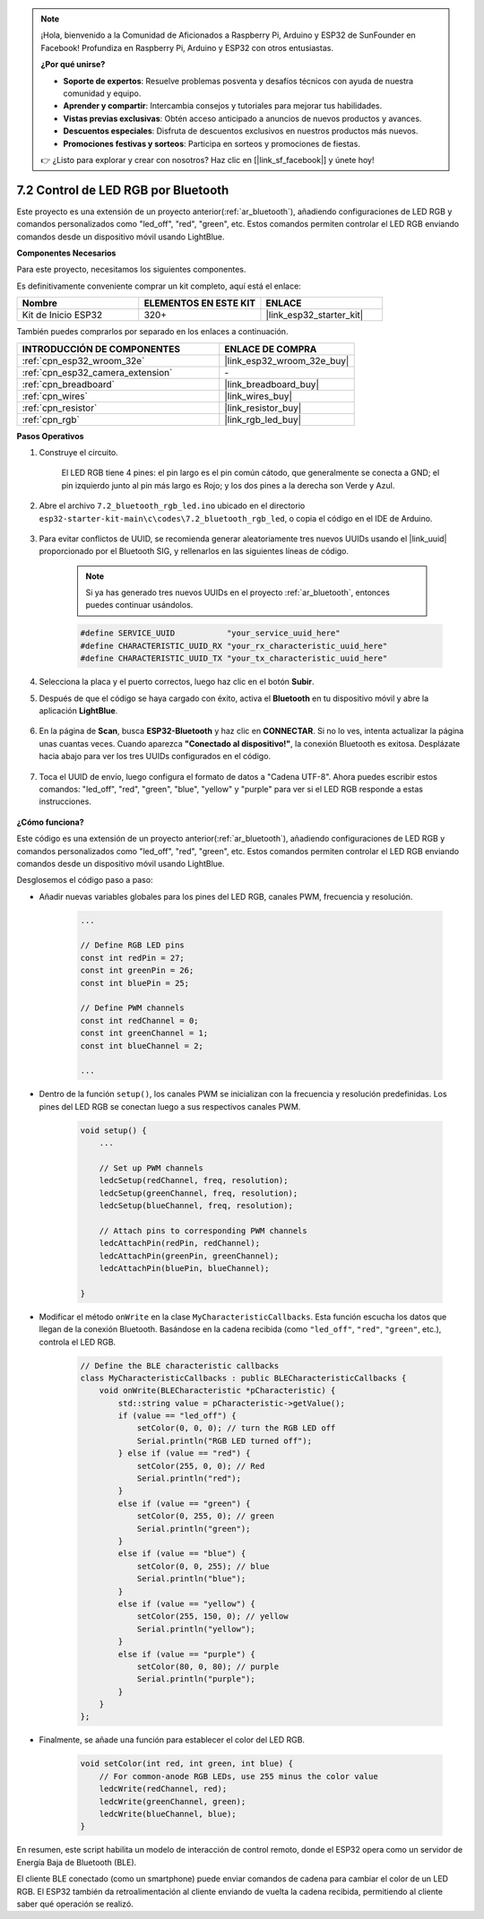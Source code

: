 .. note::

    ¡Hola, bienvenido a la Comunidad de Aficionados a Raspberry Pi, Arduino y ESP32 de SunFounder en Facebook! Profundiza en Raspberry Pi, Arduino y ESP32 con otros entusiastas.

    **¿Por qué unirse?**

    - **Soporte de expertos**: Resuelve problemas posventa y desafíos técnicos con ayuda de nuestra comunidad y equipo.
    - **Aprender y compartir**: Intercambia consejos y tutoriales para mejorar tus habilidades.
    - **Vistas previas exclusivas**: Obtén acceso anticipado a anuncios de nuevos productos y avances.
    - **Descuentos especiales**: Disfruta de descuentos exclusivos en nuestros productos más nuevos.
    - **Promociones festivas y sorteos**: Participa en sorteos y promociones de fiestas.

    👉 ¿Listo para explorar y crear con nosotros? Haz clic en [|link_sf_facebook|] y únete hoy!

.. _ar_bluetooth_led:

7.2 Control de LED RGB por Bluetooth
======================================

Este proyecto es una extensión de un proyecto anterior(:ref:`ar_bluetooth`), añadiendo configuraciones de LED RGB y comandos personalizados como "led_off", "red", "green", etc. Estos comandos permiten controlar el LED RGB enviando comandos desde un dispositivo móvil usando LightBlue.

**Componentes Necesarios**

Para este proyecto, necesitamos los siguientes componentes.

Es definitivamente conveniente comprar un kit completo, aquí está el enlace:

.. list-table::
    :widths: 20 20 20
    :header-rows: 1

    *   - Nombre	
        - ELEMENTOS EN ESTE KIT
        - ENLACE
    *   - Kit de Inicio ESP32
        - 320+
        - |link_esp32_starter_kit|

También puedes comprarlos por separado en los enlaces a continuación.

.. list-table::
    :widths: 30 20
    :header-rows: 1

    *   - INTRODUCCIÓN DE COMPONENTES
        - ENLACE DE COMPRA

    *   - :ref:`cpn_esp32_wroom_32e`
        - |link_esp32_wroom_32e_buy|
    *   - :ref:`cpn_esp32_camera_extension`
        - \-
    *   - :ref:`cpn_breadboard`
        - |link_breadboard_buy|
    *   - :ref:`cpn_wires`
        - |link_wires_buy|
    *   - :ref:`cpn_resistor`
        - |link_resistor_buy|
    *   - :ref:`cpn_rgb`
        - |link_rgb_led_buy|

**Pasos Operativos**

#. Construye el circuito.

    .. image:: ../../components/img/rgb_pin.jpg
        :width: 200
        :align: center

    El LED RGB tiene 4 pines: el pin largo es el pin común cátodo, que generalmente se conecta a GND; el pin izquierdo junto al pin más largo es Rojo; y los dos pines a la derecha son Verde y Azul.

    .. image:: ../../img/wiring/2.3_color_light_bb.png

#. Abre el archivo ``7.2_bluetooth_rgb_led.ino`` ubicado en el directorio ``esp32-starter-kit-main\c\codes\7.2_bluetooth_rgb_led``, o copia el código en el IDE de Arduino.

    .. raw:: html
         
        <iframe src=https://create.arduino.cc/editor/sunfounder01/b9331c9d-e9ea-4970-87ce-bf2ca8c231b2/preview?embed style="height:510px;width:100%;margin:10px 0" frameborder=0></iframe>

#. Para evitar conflictos de UUID, se recomienda generar aleatoriamente tres nuevos UUIDs usando el |link_uuid| proporcionado por el Bluetooth SIG, y rellenarlos en las siguientes líneas de código.

    .. note::
        Si ya has generado tres nuevos UUIDs en el proyecto :ref:`ar_bluetooth`, entonces puedes continuar usándolos.


    .. code-block:: arduino

        #define SERVICE_UUID           "your_service_uuid_here" 
        #define CHARACTERISTIC_UUID_RX "your_rx_characteristic_uuid_here"
        #define CHARACTERISTIC_UUID_TX "your_tx_characteristic_uuid_here"

    .. image:: img/uuid_generate.png

#. Selecciona la placa y el puerto correctos, luego haz clic en el botón **Subir**.

#. Después de que el código se haya cargado con éxito, activa el **Bluetooth** en tu dispositivo móvil y abre la aplicación **LightBlue**.

    .. image:: img/bluetooth_open.png

#. En la página de **Scan**, busca **ESP32-Bluetooth** y haz clic en **CONNECTAR**. Si no lo ves, intenta actualizar la página unas cuantas veces. Cuando aparezca **"Conectado al dispositivo!"**, la conexión Bluetooth es exitosa. Desplázate hacia abajo para ver los tres UUIDs configurados en el código.

    .. image:: img/bluetooth_connect.png
        :width: 800

#. Toca el UUID de envío, luego configura el formato de datos a "Cadena UTF-8". Ahora puedes escribir estos comandos: "led_off", "red", "green", "blue", "yellow" y "purple" para ver si el LED RGB responde a estas instrucciones.

    .. image:: img/bluetooth_send_rgb.png
    

**¿Cómo funciona?**

Este código es una extensión de un proyecto anterior(:ref:`ar_bluetooth`), añadiendo configuraciones de LED RGB y comandos personalizados como "led_off", "red", "green", etc. Estos comandos permiten controlar el LED RGB enviando comandos desde un dispositivo móvil usando LightBlue.

Desglosemos el código paso a paso:

* Añadir nuevas variables globales para los pines del LED RGB, canales PWM, frecuencia y resolución.

    .. code-block:: arduino

        ...

        // Define RGB LED pins
        const int redPin = 27;
        const int greenPin = 26;
        const int bluePin = 25;

        // Define PWM channels
        const int redChannel = 0;
        const int greenChannel = 1;
        const int blueChannel = 2;

        ...

* Dentro de la función ``setup()``, los canales PWM se inicializan con la frecuencia y resolución predefinidas. Los pines del LED RGB se conectan luego a sus respectivos canales PWM.

    .. code-block:: arduino
        
        void setup() {
            ...

            // Set up PWM channels
            ledcSetup(redChannel, freq, resolution);
            ledcSetup(greenChannel, freq, resolution);
            ledcSetup(blueChannel, freq, resolution);
            
            // Attach pins to corresponding PWM channels
            ledcAttachPin(redPin, redChannel);
            ledcAttachPin(greenPin, greenChannel);
            ledcAttachPin(bluePin, blueChannel);

        }

* Modificar el método ``onWrite`` en la clase ``MyCharacteristicCallbacks``. Esta función escucha los datos que llegan de la conexión Bluetooth. Basándose en la cadena recibida (como ``"led_off"``, ``"red"``, ``"green"``, etc.), controla el LED RGB.

    .. code-block:: arduino

        // Define the BLE characteristic callbacks
        class MyCharacteristicCallbacks : public BLECharacteristicCallbacks {
            void onWrite(BLECharacteristic *pCharacteristic) {
                std::string value = pCharacteristic->getValue();
                if (value == "led_off") {
                    setColor(0, 0, 0); // turn the RGB LED off
                    Serial.println("RGB LED turned off");
                } else if (value == "red") {
                    setColor(255, 0, 0); // Red
                    Serial.println("red");
                }
                else if (value == "green") {
                    setColor(0, 255, 0); // green
                    Serial.println("green");
                }
                else if (value == "blue") {
                    setColor(0, 0, 255); // blue
                    Serial.println("blue");
                }
                else if (value == "yellow") {
                    setColor(255, 150, 0); // yellow
                    Serial.println("yellow");
                }
                else if (value == "purple") {
                    setColor(80, 0, 80); // purple
                    Serial.println("purple");
                }
            }
        };

* Finalmente, se añade una función para establecer el color del LED RGB.

    .. code-block:: arduino

        void setColor(int red, int green, int blue) {
            // For common-anode RGB LEDs, use 255 minus the color value
            ledcWrite(redChannel, red);
            ledcWrite(greenChannel, green);
            ledcWrite(blueChannel, blue);
        }

En resumen, este script habilita un modelo de interacción de control remoto, donde el ESP32 opera como un servidor de Energía Baja de Bluetooth (BLE).

El cliente BLE conectado (como un smartphone) puede enviar comandos de cadena para cambiar el color de un LED RGB. El ESP32 también da retroalimentación al cliente enviando de vuelta la cadena recibida, permitiendo al cliente saber qué operación se realizó.
